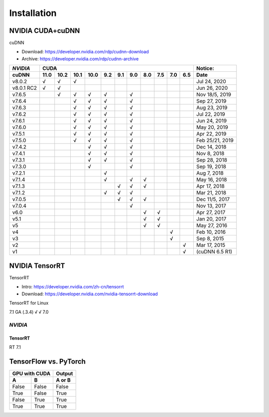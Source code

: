 ==============
Installation
==============


------------------------
NVIDIA CUDA+cuDNN
------------------------

cuDNN  

- Download: https://developer.nvidia.com/rdp/cudnn-download 
- Archive: https://developer.nvidia.com/rdp/cudnn-archive 

=========== ==== ==== ==== ==== === === === === === === === ================
*NVIDIA*                    CUDA                             Notice: 
----------- ----------------------------------------------- ----------------
 cuDNN      11.0 10.2 10.1 10.0 9.2 9.1 9.0 8.0 7.5 7.0 6.5  Date
=========== ==== ==== ==== ==== === === === === === === === ================
 v8.0.2       √    √    √                                      Jul 24, 2020 
 v8.0.1 RC2   √    √                                           Jun 26, 2020 
 v7.6.5            √    √    √   √       √                   Nov 18/5, 2019 
 v7.6.4                 √    √   √       √                     Sep 27, 2019 
 v7.6.3                 √    √   √       √                     Aug 23, 2019 
 v7.6.2                 √    √   √       √                     Jul 22, 2019 
 v7.6.1                 √    √   √       √                     Jun 24, 2019 
 v7.6.0                 √    √   √       √                     May 20, 2019 
 v7.5.1                 √    √   √       √                     Apr 22, 2019 
 v7.5.0                 √    √   √       √                  Feb 25/21, 2019 
 v7.4.2                      √   √       √                     Dec 14, 2018 
 v7.4.1                      √   √       √                      Nov 8, 2018 
 v7.3.1                      √   √       √                     Sep 28, 2018 
 v7.3.0                      √           √                     Sep 19, 2018 
 v7.2.1                          √                              Aug 7, 2018 
 v7.1.4                          √       √   √                 May 16, 2018 
 v7.1.3                              √   √   √                 Apr 17, 2018 
 v7.1.2                          √   √   √                     Mar 21, 2018 
 v7.0.5                              √   √   √               Dec 11/5, 2017 
 v7.0.4                                  √                     Nov 13, 2017 
 v6.0                                        √   √             Apr 27, 2017 
 v5.1                                        √   √             Jan 20, 2017 
 v5                                          √   √             May 27, 2016 
 v4                                                  √         Feb 10, 2016 
 v3                                                  √          Sep 8, 2015 
 v2                                                      √     Mar 17, 2015 
 v1                                                      √   (cuDNN 6.5 R1) 
=========== ==== ==== ==== ==== === === === === === === === ================


------------------
NVIDIA TensorRT
------------------

TensorRT 

- Intro: https://developer.nvidia.com/zh-cn/tensorrt
- Download: https://developer.nvidia.com/nvidia-tensorrt-download


TensorRT for Linux

============= ====================================== ================= =============
*NVIDIA*       CUDA                                   Ubuntu           CentOS/RedHat
------------- -------------------------------------- ----------------- -------------
TensorRT            11.0 10.2                              18.04 16.04 14.04 7 
============= ==== ====
7.1 GA (.3.4)   √    √ 
7.0         

============= ======================================== ============


TensorRT for Windows
======== 
*NVIDIA* 
-------- 
TensorRT 
======== 
RT 7.1





-------------------------
TensorFlow vs. PyTorch
-------------------------




=====  ======  ======
GPU with CUDA  Output
-------------  ------
  A      B     A or B
=====  ======  ======
False  False   False
True   False   True
False  True    True
True   True    True
=====  ======  ======


